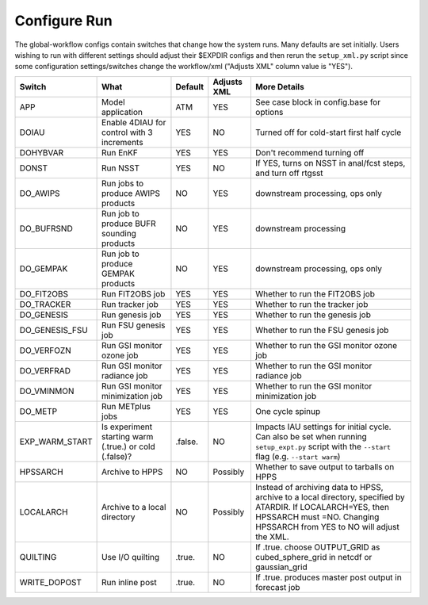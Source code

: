 =============
Configure Run
=============

The global-workflow configs contain switches that change how the system runs. Many defaults are set initially. Users wishing to run with different settings should adjust their $EXPDIR configs and then rerun the ``setup_xml.py`` script since some configuration settings/switches change the workflow/xml ("Adjusts XML" column value is "YES").

+----------------+----------------------------------+---------------+-------------+---------------------------------------------------+
| Switch         | What                             | Default       | Adjusts XML | More Details                                      |
+================+==================================+===============+=============+===================================================+
| APP            | Model application                | ATM           | YES         | See case block in config.base for options         |
+----------------+----------------------------------+---------------+-------------+---------------------------------------------------+
| DOIAU          | Enable 4DIAU for control         | YES           | NO          | Turned off for cold-start first half cycle        |
|                | with 3 increments                |               |             |                                                   |
+----------------+----------------------------------+---------------+-------------+---------------------------------------------------+
| DOHYBVAR       | Run EnKF                         | YES           | YES         | Don't recommend turning off                       |
+----------------+----------------------------------+---------------+-------------+---------------------------------------------------+
| DONST          | Run NSST                         | YES           | NO          | If YES, turns on NSST in anal/fcst steps, and     |
|                |                                  |               |             | turn off rtgsst                                   |
+----------------+----------------------------------+---------------+-------------+---------------------------------------------------+
| DO_AWIPS       | Run jobs to produce AWIPS        | NO            | YES         | downstream processing, ops only                   |
|                | products                         |               |             |                                                   |
+----------------+----------------------------------+---------------+-------------+---------------------------------------------------+
| DO_BUFRSND     | Run job to produce BUFR          | NO            | YES         | downstream processing                             |
|                | sounding products                |               |             |                                                   |
+----------------+----------------------------------+---------------+-------------+---------------------------------------------------+
| DO_GEMPAK      | Run job to produce GEMPAK        | NO            | YES         | downstream processing, ops only                   |
|                | products                         |               |             |                                                   |
+----------------+----------------------------------+---------------+-------------+---------------------------------------------------+
| DO_FIT2OBS     | Run FIT2OBS job                  | YES           | YES         | Whether to run the FIT2OBS job                    |
+----------------+----------------------------------+---------------+-------------+---------------------------------------------------+
| DO_TRACKER     | Run tracker job                  | YES           | YES         | Whether to run the tracker job                    |
+----------------+----------------------------------+---------------+-------------+---------------------------------------------------+
| DO_GENESIS     | Run genesis job                  | YES           | YES         | Whether to run the genesis job                    |
+----------------+----------------------------------+---------------+-------------+---------------------------------------------------+
| DO_GENESIS_FSU | Run FSU genesis job              | YES           | YES         | Whether to run the FSU genesis job                |
+----------------+----------------------------------+---------------+-------------+---------------------------------------------------+
| DO_VERFOZN     | Run GSI monitor ozone job        | YES           | YES         | Whether to run the GSI monitor ozone job          |
+----------------+----------------------------------+---------------+-------------+---------------------------------------------------+
| DO_VERFRAD     | Run GSI monitor radiance job     | YES           | YES         | Whether to run the GSI monitor radiance job       |
+----------------+----------------------------------+---------------+-------------+---------------------------------------------------+
| DO_VMINMON     | Run GSI monitor minimization job | YES           | YES         | Whether to run the GSI monitor minimization job   |
+----------------+----------------------------------+---------------+-------------+---------------------------------------------------+
| DO_METP        | Run METplus jobs                 | YES           | YES         | One cycle spinup                                  |
+----------------+----------------------------------+---------------+-------------+---------------------------------------------------+
| EXP_WARM_START | Is experiment starting warm      | .false.       | NO          | Impacts IAU settings for initial cycle. Can also  |
|                | (.true.) or cold (.false)?       |               |             | be set when running ``setup_expt.py`` script with |
|                |                                  |               |             | the ``--start`` flag (e.g. ``--start warm``)      |
+----------------+----------------------------------+---------------+-------------+---------------------------------------------------+
| HPSSARCH       | Archive to HPPS                  | NO            | Possibly    | Whether to save output to tarballs on HPPS        |
+----------------+----------------------------------+---------------+-------------+---------------------------------------------------+
| LOCALARCH      | Archive to a local directory     | NO            | Possibly    | Instead of archiving data to HPSS, archive to a   |
|                |                                  |               |             | local directory, specified by ATARDIR. If         |
|                |                                  |               |             | LOCALARCH=YES, then HPSSARCH must =NO. Changing   |
|                |                                  |               |             | HPSSARCH from YES to NO will adjust the XML.      |
+----------------+----------------------------------+---------------+-------------+---------------------------------------------------+
| QUILTING       | Use I/O quilting                 | .true.        | NO          | If .true. choose OUTPUT_GRID as cubed_sphere_grid |
|                |                                  |               |             | in netcdf or gaussian_grid                        |
+----------------+----------------------------------+---------------+-------------+---------------------------------------------------+
| WRITE_DOPOST   | Run inline post                  | .true.        | NO          | If .true. produces master post output in forecast |
|                |                                  |               |             | job                                               |
+----------------+----------------------------------+---------------+-------------+---------------------------------------------------+
